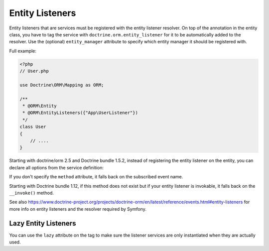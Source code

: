 Entity Listeners
================

Entity listeners that are services must be registered with the entity listener
resolver. On top of the annotation in the entity class, you have to tag the
service with ``doctrine.orm.entity_listener`` for it to be automatically added
to the resolver. Use the (optional) ``entity_manager`` attribute to specify
which entity manager it should be registered with.

Full example:

.. code-block:: php

    <?php
    // User.php

    use Doctrine\ORM\Mapping as ORM;

    /**
     * @ORM\Entity
     * @ORM\EntityListeners({"App\UserListener"})
     */
    class User
    {
        // ....
    }


.. configuration-block::

    .. code-block:: yaml

        services:
            App\UserListener:
                tags:
                    # Minimal configuration below
                    - { name: doctrine.orm.entity_listener }
                    # Or, optionally, you can give the entity manager name as below
                    #- { name: doctrine.orm.entity_listener, entity_manager: custom }
    .. code-block:: xml

        <?xml version="1.0" ?>

        <container xmlns="http://symfony.com/schema/dic/services"
            xmlns:xsi="http://www.w3.org/2001/XMLSchema-instance">

            <services>
                <service id="App\UserListener">
                    <!-- entity_manager attribute is optional -->
                    <tag name="doctrine.orm.entity_listener" entity_manager="custom" />
                </service>
            </services>
        </container>

Starting with doctrine/orm 2.5 and Doctrine bundle 1.5.2, instead of registering
the entity listener on the entity, you can declare all options from the service
definition:

.. configuration-block::

    .. code-block:: yaml

        services:
            App\UserListener:
                tags:
                    -
                        name: doctrine.orm.entity_listener
                        event: preUpdate
                        entity: App\Entity\User
                        # entity_manager attribute is optional
                        entity_manager: custom
                        # method attribute is optional
                        method: validateEmail
    .. code-block:: xml

        <?xml version="1.0" ?>

        <container xmlns="http://symfony.com/schema/dic/services"
            xmlns:xsi="http://www.w3.org/2001/XMLSchema-instance">

            <services>
                <service id="App\UserListener">
                    <!-- entity_manager attribute is optional -->
                    <!-- method attribute is optional -->
                    <tag
                        name="doctrine.orm.entity_listener" 
                        event="preUpdate"
                        entity="App\Entity\User"
                        entity_manager="custom"
                        method="validateEmail"
                    />
                </service>
            </services>
        </container>

If you don't specify the ``method`` attribute, it falls back on the subscribed event name.

Starting with Doctrine bundle 1.12, if this method does not exist but if your entity listener is invokable, it falls
back on the ``__invoke()`` method.

See also
https://www.doctrine-project.org/projects/doctrine-orm/en/latest/reference/events.html#entity-listeners
for more info on entity listeners and the resolver required by Symfony.


Lazy Entity Listeners
---------------------

You can use the ``lazy`` attribute on the tag to make sure the listener services
are only instantiated when they are actually used.
    
.. configuration-block::

    .. code-block:: yaml

        services:
            App\UserListener:
                tags:
                    - { name: doctrine.orm.entity_listener, lazy: true }
                    
    .. code-block:: xml

        <?xml version="1.0" ?>

        <container xmlns="http://symfony.com/schema/dic/services"
            xmlns:xsi="http://www.w3.org/2001/XMLSchema-instance">

            <services>
                <service id="App\UserListener">
                    <tag name="doctrine.orm.entity_listener" event="preUpdate" entity="App\Entity\User" lazy="true" />            
                </service>
            </services>
        </container>
